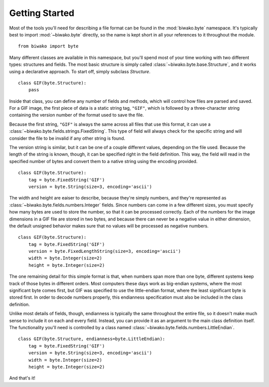 Getting Started
===============

Most of the tools you'll need for describing a file format can be found in the
:mod:`biwako.byte` namespace. It's typically best to import :mod:`~biwako.byte`
directly, so the name is kept short in all your references to it throughout
the module.

::

  from biwako import byte

Many different classes are available in this namespace, but you'll spend most
of your time working with two different types: structures and fields. The most
basic structure is simply called :class:`~biwako.byte.base.Structure`, and it
works using a declarative approach. To start off, simply subclass `Structure`.

::

  class GIF(byte.Structure):
      pass

Inside that class, you can define any number of fields and methods, which will
control how files are parsed and saved. For a GIF image, the first piece of
data is a static string tag, ``"GIF"``, which is followed by a three-character
string containing the version number of the format used to save the file.

Because the first string, ``"GIF"`` is always the same across all files that
use this format, it can use a :class:`~biwako.byte.fields.strings.FixedString`.
This type of field will always check for the specific string and will consider
the file to be invalid if any other string is found.

The version string is similar, but it can be one of a couple different values,
depending on the file used. Because the length of the string is known, though,
it can be specified right in the field definition. This way, the field will
read in the specified number of bytes and convert them to a native string
using the encoding provided.

::

  class GIF(byte.Structure):
      tag = byte.FixedString('GIF')
      version = byte.String(size=3, encoding='ascii')

The width and height are eaiser to describe, because they're simply numbers,
and they're represented as :class:`~biwako.byte.fields.numbers.Integer` fields.
Since numbers can come in a few different sizes, you must specify how many
bytes are used to store the number, so that it can be processed correctly.
Each of the numbers for the image dimensions in a GIF file are stored in two
bytes, and because there can never be a negative value in either dimension,
the default unsigned behavior makes sure that no values will be processed as
negative numbers.

::

  class GIF(byte.Structure):
      tag = byte.FixedString('GIF')
      version = byte.FixedLengthString(size=3, encoding='ascii')
      width = byte.Integer(size=2)
      height = byte.Integer(size=2)

The one remaining detail for this simple format is that, when numbers span more
than one byte, different systems keep track of those bytes in different orders.
Most computers these days work as big-endian systems, where the most significant
byte comes first, but GIF was specified to use the little-endian format, where
the least significant byte is stored first. In order to decode numbers properly,
this endianness specification must also be included in the class definition.

Unlike most details of fields, though, endianness is typically the same
throughout the entire file, so it doesn't make much sense to include it on each
and every field. Instead, you can provide it as an argument to the main class
definition itself. The functionality you'll need is controlled by a class named
:class:`~biwako.byte.fields.numbers.LittleEndian`.

::

  class GIF(byte.Structure, endianness=byte.LittleEndian):
      tag = byte.FixedString('GIF')
      version = byte.String(size=3, encoding='ascii')
      width = byte.Integer(size=2)
      height = byte.Integer(size=2)

And that's it!
